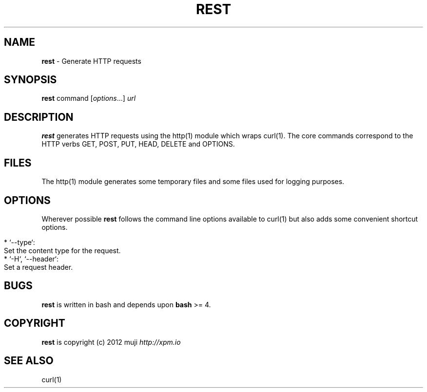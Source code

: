 .\" generated with Ronn/v0.7.3
.\" http://github.com/rtomayko/ronn/tree/0.7.3
.
.TH "REST" "1" "December 2012" "" ""
.
.SH "NAME"
\fBrest\fR \- Generate HTTP requests
.
.SH "SYNOPSIS"
\fBrest\fR command [\fIoptions\fR\.\.\.] \fIurl\fR
.
.br
.
.SH "DESCRIPTION"
\fBrest\fR generates HTTP requests using the http(1) module which wraps curl(1)\. The core commands correspond to the HTTP verbs GET, POST, PUT, HEAD, DELETE and OPTIONS\.
.
.SH "FILES"
The http(1) module generates some temporary files and some files used for logging purposes\.
.
.SH "OPTIONS"
Wherever possible \fBrest\fR follows the command line options available to curl(1) but also adds some convenient shortcut options\.
.
.IP "" 4
.
.nf

* `\-\-type`:
    Set the content type for the request\.
* `\-H`, `\-\-header`:
    Set a request header\.
.
.fi
.
.IP "" 0
.
.SH "BUGS"
\fBrest\fR is written in bash and depends upon \fBbash\fR >= 4\.
.
.SH "COPYRIGHT"
\fBrest\fR is copyright (c) 2012 muji \fIhttp://xpm\.io\fR
.
.SH "SEE ALSO"
curl(1)
